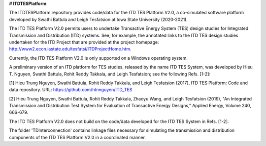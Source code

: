 **# ITDTESPlatform**

The ITDTESPlatform repository provides code/data for the ITD TES Platform V2.0, a co-simulated software platform developed by Swathi Battula and Leigh Tesfatsion at Iowa State University (2020-2021).  

The ITD TES Platform V2.0 permits users to undertake Transactive Energy System (TES) design studies for Integrated Transmission and Distribution (ITD) systems.  See, for example, the annotated links to the ITD TES design studies undertaken for the ITD Project that are provided at the project homepage: http://www2.econ.iastate.edu/tesfatsi/ITDProjectHome.htm. 

Currently, the ITD TES Platform V2.0 is only supported on a Windows operating system.

A preliminary version of an ITD platform for TES studies, released by the name ITD TES System, was developed by Hieu T. Nguyen, Swathi Battula, Rohit Reddy Takkala, and Leigh Tesfatsion; see the following Refs. [1-2]:

[1] Hieu Trung Nguyen, Swathi Battula, Rohit Reddy Takkala, and Leigh Tesfatsion (2017), ITD TES Platform: Code and data repository. URL: https://github.com/htnnguyen/ITD_TES

[2] Hieu Trung Nguyen, Swathi Battula, Rohit Reddy Takkala, Zhaoyu Wang, and Leigh Tesfatsion (2019), "An Integrated Transmission and Distribution Test System for Evaluation of Transactive Energy Designs," Applied Energy, Volume 240, 666-679. 

The ITD TES Platform V2.0 does not build on the code/data developed for the ITD TES System in Refs. [1-2]. 

The folder 'TDInterconnection' contains linkage files necessary for simulating the transmission and distribution components of the ITD TES Platform V2.0 in a coordinated manner.
